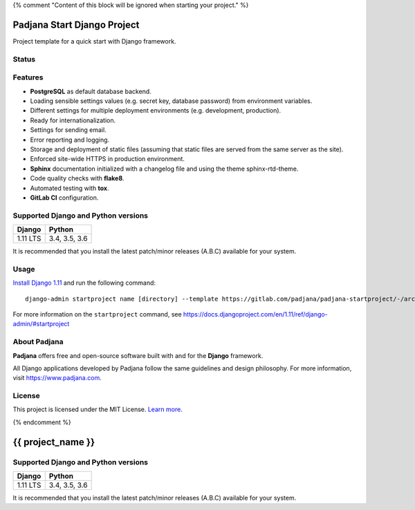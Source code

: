 {% comment "Content of this block will be ignored when starting your project." %}

============================
Padjana Start Django Project
============================

Project template for a quick start with Django framework.

Status
======

.. image:: https://img.shields.io/badge/django-1.11-blue.svg
    :alt: django versions
    :target: https://gitlab.com/padjana/padjana-startproject

.. image:: https://img.shields.io/badge/python-3.4%20%7C%203.5%20%7C%203.6-blue.svg
    :alt: python versions
    :target: https://gitlab.com/padjana/padjana-startproject

.. image:: https://img.shields.io/badge/license-MIT-yellowgreen.svg
    :alt: MIT license
    :target: https://choosealicense.com/licenses/mit/

Features
========

* **PostgreSQL** as default database backend.
* Loading sensible settings values (e.g. secret key, database password) from
  environment variables.
* Different settings for multiple deployment environments (e.g. development,
  production).
* Ready for internationalization.
* Settings for sending email.
* Error reporting and logging.
* Storage and deployment of static files (assuming that static files are served
  from the same server as the site).
* Enforced site-wide HTTPS in production environment.
* **Sphinx** documentation initialized with a changelog file and using the
  theme sphinx-rtd-theme.
* Code quality checks with **flake8**.
* Automated testing with **tox**.
* **GitLab CI** configuration.

Supported Django and Python versions
====================================

======== =============
Django   Python
======== =============
1.11 LTS 3.4, 3.5, 3.6
======== =============

It is recommended that you install the latest patch/minor releases (A.B.C)
available for your system.

Usage
=====

`Install Django 1.11 <https://docs.djangoproject.com/en/1.11/topics/install/>`_
and run the following command::

    django-admin startproject name [directory] --template https://gitlab.com/padjana/padjana-startproject/-/archive/support/django111/padjana-startproject-support-django111.zip --extension py,rst,txt

For more information on the ``startproject`` command, see
https://docs.djangoproject.com/en/1.11/ref/django-admin/#startproject

About Padjana
=============

**Padjana** offers free and open-source software built with and for the
**Django** framework.

All Django applications developed by Padjana follow the same guidelines and
design philosophy. For more information, visit https://www.padjana.com.

License
=======

This project is licensed under the MIT License.
`Learn more <https://choosealicense.com/licenses/mit/>`_.

{% endcomment %}

==================
{{ project_name }}
==================

Supported Django and Python versions
====================================

======== =============
Django   Python
======== =============
1.11 LTS 3.4, 3.5, 3.6
======== =============

It is recommended that you install the latest patch/minor releases (A.B.C)
available for your system.
